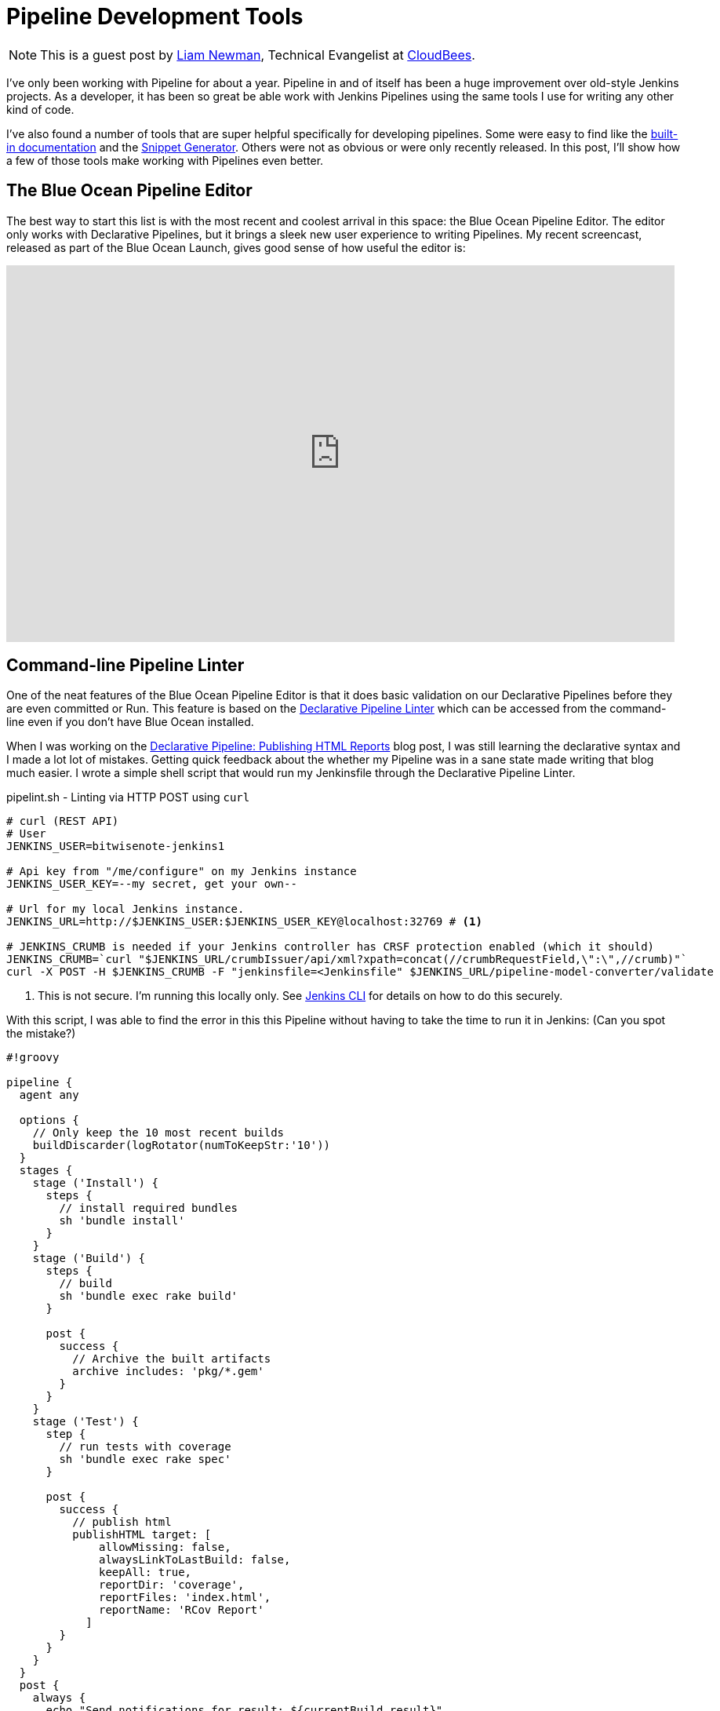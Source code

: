 = Pipeline Development Tools
:page-tags: blueocean, pipeline, tutorial


:page-author: lnewman


NOTE: This is a guest post by link:https://github.com/bitwiseman[Liam Newman],
Technical Evangelist at link:https://cloudbees.com[CloudBees].

I've only been working with Pipeline for about a year.
Pipeline in and of itself has been a huge improvement over old-style Jenkins projects.
As a developer, it has been so great be able work with Jenkins Pipelines
using the same tools I use for writing any other kind of code.

I've also found a number of tools that are super helpful specifically
for developing pipelines. Some were easy to find like the
link:/doc/book/pipeline/getting-started#built-in-documentation[built-in documentation]
and the
link:/doc/book/pipeline/getting-started#snippet-generator[Snippet Generator].
Others were not as obvious or were only recently released.
In this post, I'll show how a few of those tools make working with Pipelines
even better.


== The Blue Ocean Pipeline Editor

The best way to start this list is with the most recent and coolest
arrival in this space: the Blue Ocean Pipeline Editor.  The editor only works
with Declarative Pipelines, but it brings a sleek new user experience to writing
Pipelines.  My recent screencast, released as part of the Blue Ocean Launch,
gives good sense of how useful the editor is:

video::5Nct-jrZBbM[youtube, width=852, height=480]

== Command-line Pipeline Linter

One of the neat features of the Blue Ocean Pipeline Editor is that it does basic
validation on our Declarative Pipelines before they are even committed or Run.
This feature is based on the
link:/doc/book/pipeline/development#linter[Declarative Pipeline Linter]
which can be accessed from the command-line even if you don't have Blue Ocean
installed.

When I was working on the
link:/blog/2017/02/10/declarative-html-publisher[Declarative Pipeline: Publishing HTML Reports]
blog post, I was still learning the declarative syntax and I made a lot lot of mistakes.
Getting quick feedback about the whether my Pipeline was in a sane state made writing that blog much easier.
I wrote a simple shell script that would run my Jenkinsfile through the Declarative Pipeline Linter.

.pipelint.sh - Linting via HTTP POST using `curl`
[source,bash]
----
# curl (REST API)
# User
JENKINS_USER=bitwisenote-jenkins1

# Api key from "/me/configure" on my Jenkins instance
JENKINS_USER_KEY=--my secret, get your own--

# Url for my local Jenkins instance.
JENKINS_URL=http://$JENKINS_USER:$JENKINS_USER_KEY@localhost:32769 # <1>

# JENKINS_CRUMB is needed if your Jenkins controller has CRSF protection enabled (which it should)
JENKINS_CRUMB=`curl "$JENKINS_URL/crumbIssuer/api/xml?xpath=concat(//crumbRequestField,\":\",//crumb)"`
curl -X POST -H $JENKINS_CRUMB -F "jenkinsfile=<Jenkinsfile" $JENKINS_URL/pipeline-model-converter/validate
----
<1> This is not secure.  I'm running this locally only.
See link:/doc/book/managing/cli[Jenkins CLI] for details on how to do this securely.

With this script, I was able to find the error in this this Pipeline without
having to take the time to run it in Jenkins: (Can you spot the mistake?)

[source, groovy, linenums]
----
#!groovy

pipeline {
  agent any

  options {
    // Only keep the 10 most recent builds
    buildDiscarder(logRotator(numToKeepStr:'10'))
  }
  stages {
    stage ('Install') {
      steps {
        // install required bundles
        sh 'bundle install'
      }
    }
    stage ('Build') {
      steps {
        // build
        sh 'bundle exec rake build'
      }

      post {
        success {
          // Archive the built artifacts
          archive includes: 'pkg/*.gem'
        }
      }
    }
    stage ('Test') {
      step {
        // run tests with coverage
        sh 'bundle exec rake spec'
      }

      post {
        success {
          // publish html
          publishHTML target: [
              allowMissing: false,
              alwaysLinkToLastBuild: false,
              keepAll: true,
              reportDir: 'coverage',
              reportFiles: 'index.html',
              reportName: 'RCov Report'
            ]
        }
      }
    }
  }
  post {
    always {
      echo "Send notifications for result: ${currentBuild.result}"
    }
  }
}
----

When I ran my `pipelint.sh` script on this pipeline it reported this error:

[source]
----
pipelint.sh
  % Total    % Received % Xferd  Average Speed   Time    Time     Time  Current
                                 Dload  Upload   Total   Spent    Left  Speed
100    46  100    46    0     0   3831      0 --:--:-- --:--:-- --:--:--  4181
Errors encountered validating Jenkinsfile:
WorkflowScript: 30: Unknown stage section "step". Starting with version 0.5, steps in a stage must be in a steps block. @ line 30, column 5.
       stage ('Test') {
       ^

WorkflowScript: 30: Nothing to execute within stage "Test" @ line 34, column 5.
       stage ('Test') {
       ^
----

Doh. I forgot the "s" on `steps` on line 35. Once I added the "s" and ran
`pipelint.sh` again, I got an all clear.


[source]
----
pipelint.sh
  % Total    % Received % Xferd  Average Speed   Time    Time     Time  Current
                                 Dload  Upload   Total   Spent    Left  Speed
100    46  100    46    0     0   5610      0 --:--:-- --:--:-- --:--:--  5750
Jenkinsfile successfully validated.
----

This didn't mean there weren't other errors, but for a two second smoke test I'll take it.

== Replay

I love being able to use source control to track changes to my Pipelines
right alongside the rest of the code in a project.  There are also times,
when prototyping or debugging, that I need to iterate quickly on a series
of possible Pipeline changes.
The Replay feature let's me do that and see the results,
without committing those changes to source control.

When I wanted to take the previous Pipeline from `agent any` to using Docker via
the `docker { ... }` directive, I used the Replay feature to test it out:

. Selected the previously completed run in the build history
+
image::/doc/book/resources/pipeline/replay-previous-run.png[Previous Pipeline Run]
+
. Clicked "Replay" in the left menu
+
image::/doc/book/resources/pipeline/replay-left-bar.png[Replay Left-menu Button]
+
. Made modifications and click "Run". In this example, I replaced `any` with the `docker { ... }` directive.
+
image::/doc/book/resources/pipeline/replay-modified.png[Replay Left-menu Button]
+
. Checked the results of changes looked good.

Once I worked any bugs out of my Pipeline,
I used Replay to view the Pipeline for the last run and copy it back to my
`Jenkinsfile` and create a commit for that change.

== Conclusion

This is far from a complete list of the tools out there for working with Pipeline.
There are many more and the number is growing.
For example, one tool  I just recently heard about and haven't had a chance to delve into
is the
link:https://github.com/lesfurets/JenkinsPipelineUnit[Pipeline Unit Testing Framework],
which promises the ability to test Pipelines before running them.
It's been a fun year and I can't wait to see what the next year holds for Pipeline.


===
How do you work with Pipeline?
Do you have a tool that you feel has greatly improved your development experience
with Pipeline?  I'm interested in hear about others Jenkins user's favorite ways
of working with Pipeline.  Drop me a line via
link:mail:bitwiseman@gmail.com[email] or on the
link:https://webchat.freenode.net/?channels=jenkins[#jenkins] IRC channel.
===
